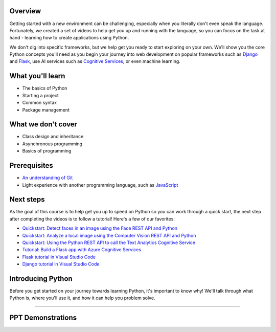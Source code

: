 Overview
====================

Getting started with a new environment can be challenging, especially when you literally don't even speak the language. Fortunately, we created a set of videos to help get you up and running with the language, so you can focus on the task at hand - learning how to create applications using Python.

We don't dig into specific frameworks, but we help get you ready to start exploring on your own. We'll show you the core Python concepts you'll need as you begin your journey into web development on popular frameworks such as `Django <https://djangoproject.com>`_ and `Flask <https://flask.palletsprojects.com/en/1.1.x/>`_, use AI services such as `Cognitive Services <https://azure.microsoft.com/services/cognitive-services/>`_, or even machine learning.

What you'll learn
===================

- The basics of Python
- Starting a project
- Common syntax
- Package management

What we don't cover
===================

- Class design and inheritance
- Asynchronous programming
- Basics of programming

Prerequisites
===============

- `An understanding of Git <https://git-scm.com/book/en/v1/Getting-Started>`_
- Light experience with another programming language, such as `JavaScript <https://www.edx.org/course/javascript-introduction>`_

Next steps
===========

As the goal of this course is to help get you up to speed on Python so you can work through a quick start, the next step after completing the videos is to follow a tutorial! Here's a few of our favorites:

- `Quickstart: Detect faces in an image using the Face REST API and Python <https://docs.microsoft.com/azure/cognitive-services/face/QuickStarts/Python?WT.mc_id=python-c9-niner?WT.mc_id=python-c9-niner>`_
- `Quickstart: Analyze a local image using the Computer Vision REST API and Python <https://docs.microsoft.com/azure/cognitive-services/computer-vision/quickstarts/python-disk?WT.mc_id=python-c9-niner?WT.mc_id=python-c9-niner>`_
- `Quickstart: Using the Python REST API to call the Text Analytics Cognitive Service <https://docs.microsoft.com/azure/cognitive-services/Text-Analytics/quickstarts/python?WT.mc_id=python-c9-niner?WT.mc_id=python-c9-niner>`_
- `Tutorial: Build a Flask app with Azure Cognitive Services <https://docs.microsoft.com/azure/cognitive-services/translator/tutorial-build-flask-app-translation-synthesis?WT.mc_id=python-c9-niner>`_
- `Flask tutorial in Visual Studio Code <https://code.visualstudio.com/docs/python/tutorial-flask?WT.mc_id=python-c9-niner>`_
- `Django tutorial in Visual Studio Code <https://code.visualstudio.com/docs/python/tutorial-django?WT.mc_id=python-c9-niner>`_


Introducing Python
======================

Before you get started on your journey towards learning Python, it's important to know why! We'll talk through what Python is, where you'll use it, and how it can help you problem solve.

.. raw:: html

    <video poster="_static/images/GCC.png" width="690" height="402" controls="controls">
        <source src="//huya-w6.huya.com/2022/344485830/yuanhua/c8fe293f2aaecb29b2d608def201d9aa.mp4" type="video/mp4">
    </video>

----------------------

PPT Demonstrations
===================

.. raw:: html

    <div class="slideshow">

            <iframe style="border: none; width: 100%; height: 402px" name="embedded_lecture1_anywhere" src="_static/P4All_Lecture1/main.html"></iframe>

        </div>

